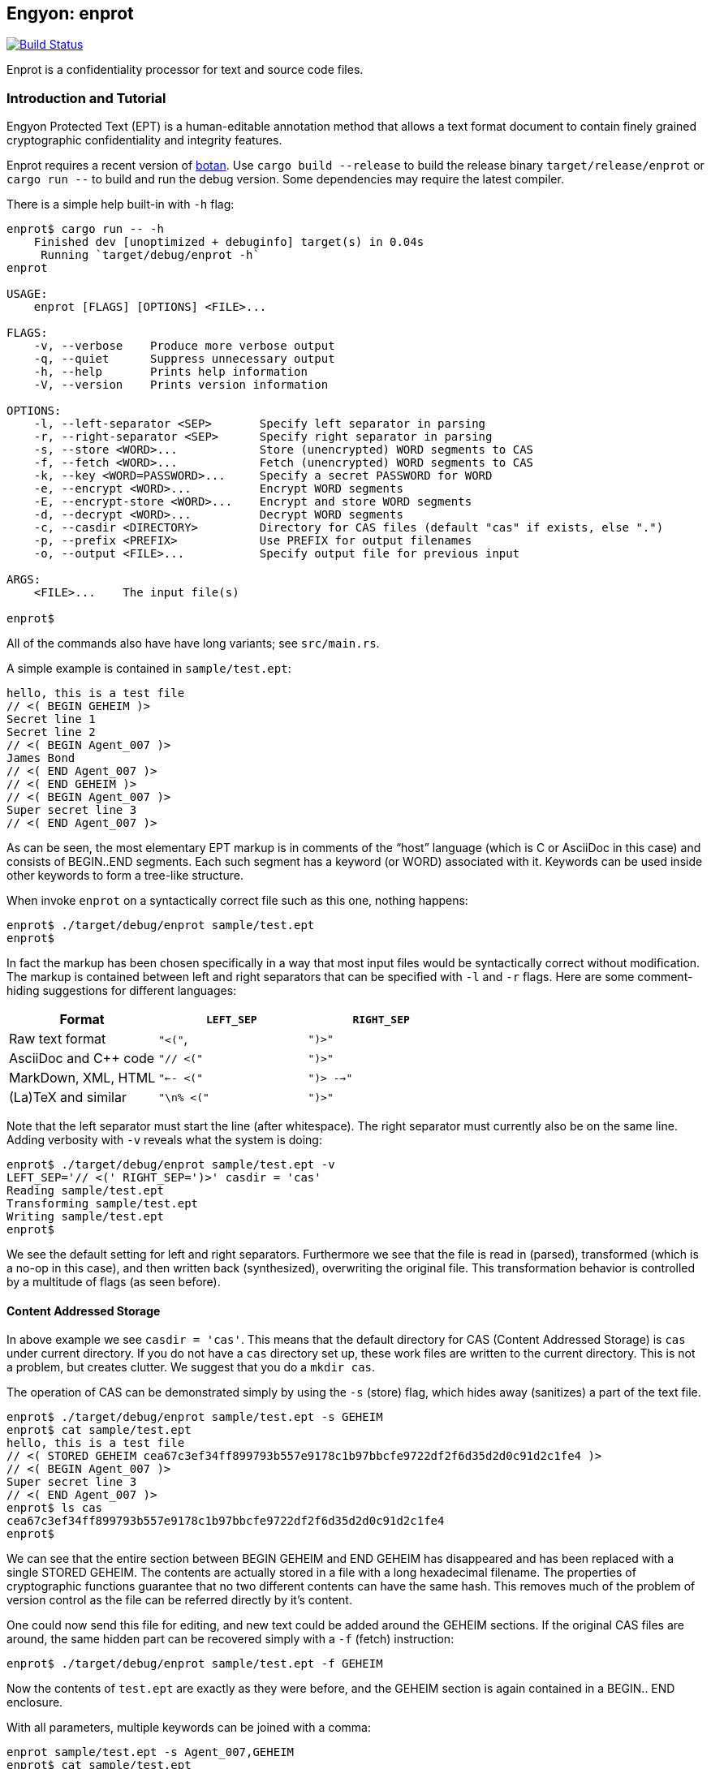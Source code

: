 [[enprot]]
== Engyon: enprot

image:https://github.com/riboseinc/enprot/workflows/tests/badge.svg["Build Status", link="https://github.com/riboseinc/enprot/actions?workflow=tests"]

Enprot is a confidentiality processor for text and source code files.


=== Introduction and Tutorial

Engyon Protected Text (EPT) is a human-editable annotation method that
allows a text format document to contain finely grained cryptographic
confidentiality and integrity features.

Enprot requires a recent version of https://github.com/randombit/botan[botan].
Use `cargo build --release` to build the release binary `target/release/enprot`
or `cargo run --` to build and run the debug version. Some dependencies may
require the latest compiler.

There is a simple help built-in with `-h` flag:

[source,sh]
----
enprot$ cargo run -- -h
    Finished dev [unoptimized + debuginfo] target(s) in 0.04s
     Running `target/debug/enprot -h`
enprot

USAGE:
    enprot [FLAGS] [OPTIONS] <FILE>...

FLAGS:
    -v, --verbose    Produce more verbose output
    -q, --quiet      Suppress unnecessary output
    -h, --help       Prints help information
    -V, --version    Prints version information

OPTIONS:
    -l, --left-separator <SEP>       Specify left separator in parsing
    -r, --right-separator <SEP>      Specify right separator in parsing
    -s, --store <WORD>...            Store (unencrypted) WORD segments to CAS
    -f, --fetch <WORD>...            Fetch (unencrypted) WORD segments to CAS
    -k, --key <WORD=PASSWORD>...     Specify a secret PASSWORD for WORD
    -e, --encrypt <WORD>...          Encrypt WORD segments
    -E, --encrypt-store <WORD>...    Encrypt and store WORD segments
    -d, --decrypt <WORD>...          Decrypt WORD segments
    -c, --casdir <DIRECTORY>         Directory for CAS files (default "cas" if exists, else ".")
    -p, --prefix <PREFIX>            Use PREFIX for output filenames
    -o, --output <FILE>...           Specify output file for previous input

ARGS:
    <FILE>...    The input file(s)

enprot$
----
All of the commands also have have long variants; see `src/main.rs`.

A simple example is contained in `sample/test.ept`:

----
hello, this is a test file
// <( BEGIN GEHEIM )>
Secret line 1
Secret line 2
// <( BEGIN Agent_007 )>
James Bond
// <( END Agent_007 )>
// <( END GEHEIM )>
// <( BEGIN Agent_007 )>
Super secret line 3
// <( END Agent_007 )>
----

As can be seen, the most elementary EPT markup is in comments of the
"`host`" language (which is C or AsciiDoc in this case) and consists
of BEGIN..END segments. Each such segment has a keyword (or WORD)
associated with it. Keywords can be used inside other keywords to form
a tree-like structure.

When invoke `enprot` on a syntactically correct file such as this one,
nothing happens:

[source,sh]
----
enprot$ ./target/debug/enprot sample/test.ept
enprot$
----

In fact the markup has been chosen specifically in a way that most input
files would be syntactically correct without modification. The markup
is contained between left and right separators that can be specified
with `-l` and `-r` flags. Here are some comment-hiding suggestions
for different languages:

|===
| Format 				| `LEFT_SEP`	 	| `RIGHT_SEP`

| Raw text format		| `"<("`,     		| `")>"`
| AsciiDoc and C++ code	| `"// <("`	  		| `")>"`
| MarkDown, XML, HTML	| `"<-- <("`		| `")> -->"`
| (La)TeX and similar	| `"\n% <("`		| `")>"`
|===

Note that the left separator must start the line (after whitespace). The
right separator must currently also be on the same line. Adding verbosity
with `-v` reveals what the system is doing:

[source,sh]
----
enprot$ ./target/debug/enprot sample/test.ept -v
LEFT_SEP='// <(' RIGHT_SEP=')>' casdir = 'cas'
Reading sample/test.ept
Transforming sample/test.ept
Writing sample/test.ept
enprot$
----

We see the default setting for left and right separators. Furthermore we
see that the file is read in (parsed), transformed (which is a no-op
in this case), and then written back (synthesized), overwriting the
original file. This transformation behavior is controlled by a multitude
of flags (as seen before).


==== Content Addressed Storage

In above example we see `casdir = 'cas'`. This means that the default
directory for CAS (Content Addressed Storage) is `cas` under current
directory. If you do not have a `cas` directory set up, these work files are
written to the current directory. This is not a problem, but creates
clutter. We suggest that you do a `mkdir cas`.

The operation of CAS can be demonstrated simply by using the `-s` (store) flag,
which hides away (sanitizes) a part of the text file.

----
enprot$ ./target/debug/enprot sample/test.ept -s GEHEIM
enprot$ cat sample/test.ept
hello, this is a test file
// <( STORED GEHEIM cea67c3ef34ff899793b557e9178c1b97bbcfe9722df2f6d35d2d0c91d2c1fe4 )>
// <( BEGIN Agent_007 )>
Super secret line 3
// <( END Agent_007 )>
enprot$ ls cas
cea67c3ef34ff899793b557e9178c1b97bbcfe9722df2f6d35d2d0c91d2c1fe4
enprot$
----

We can see that the entire section between BEGIN GEHEIM and END GEHEIM has
disappeared and has been replaced with a single STORED GEHEIM. The contents
are actually stored in a file with a long hexadecimal filename. The properties
of cryptographic functions guarantee that no two different contents can have
the same hash. This removes much of the problem of version control as
the file can be referred directly by it's content.

One could now send this file for editing, and new text could be added around
the GEHEIM sections. If the original CAS files are around, the same hidden
part can be recovered simply with a `-f` (fetch) instruction:

[source,sh]
----
enprot$ ./target/debug/enprot sample/test.ept -f GEHEIM
----
Now the contents of `test.ept` are exactly as they were before, and the GEHEIM
section is again contained in a BEGIN.. END enclosure.


With all parameters, multiple keywords can be joined with a comma:

[source,sh]
----
enprot sample/test.ept -s Agent_007,GEHEIM
enprot$ cat sample/test.ept
hello, this is a test file
// <( STORED GEHEIM cea67c3ef34ff899793b557e9178c1b97bbcfe9722df2f6d35d2d0c91d2c1fe4 )>
// <( STORED Agent_007 575d69f5b0034279bc3ef164e94287e6366e9df76729895a302a66a8817cf306 )>
enprot$
----

We see the the first GEHEIM is again stored under the same filename. In fact
it was not even overwritten because the system checked that a file with that
name already existed in the CAS directory, so there is no need.

Such determinism is a important property of the CAS. Even if you lose the
CAS files related to some sanitized version of the document, you may
regenerate the exactly same ones if you have the original unsanitized document.

Now the original document can be restored with

[source,sh]
----
enprot$ ./target/debug/enprot sample/test.ept -f Agent_007 -f notexistent,GEHEIM
----

You see that `-f` parameter can be given multiple times. In fact it is possible
to even mix `-s` and `-f` statements on the same command if you want to
sanitize some keywords while unsanitizing others. However specifying both
`-s` and `-f` for the _same_ keyword isn't very helpful; the keyword will
be unsanitized and resanitized on alternative runs.

==== Encryption and Decryption

We may encrypt sections in a way that keeps the ciphertext entirely in the
document itself. Assuming that `sample/test.ept` is at it's original state:

[source,sh]
----
enprot$ ./target/debug/enprot sample/test.ept -e Agent_007
Password for Agent_007:
Repeat password for Agent_007:
enprot$ cat sample/test.ept
hello, this is a test file
// <( BEGIN GEHEIM )>
Secret line 1
Secret line 2
// <( ENCRYPTED Agent_007 )>
// <( DATA lEsVpN3ES6rj0sbxrDm30EgMpYCc+yKM2i2Z )>
// <( END Agent_007 )>
// <( END GEHEIM )>
// <( ENCRYPTED Agent_007 )>
// <( DATA C0nBhV6V5yVExLOgvpK8xzUluc08lsr7wwBhx4ENMDrJU3pA )>
// <( END Agent_007 )>
enprot$
----

In the above example I entered "bond" in both password prompts. Keys can
also be passed from command line with the `-k` flag:

[source,sh]
----
enprot$ ./target/debug/enprot sample/test.ept -e GEHEIM -k GEHEIM=james
enprot$ cat sample/test.ept
hello, this is a test file
// <( ENCRYPTED GEHEIM )>
// <( DATA 4reYea85vTqNzzf7eon3x/LHs6iLy3GPgSZvsX7l0MhqdVnuIe5y3poxqvQxFqYT )>
// <( DATA B1np55+m8WlPDtzMt+SMPEyfPIKAeqo+tAWS7ftfJmAqSswibIqRJh0jXO6nBDvK )>
// <( DATA 4EclPifsb89G2i5vu8dfFkmQT8uj2o71UAohLPeY8vX2qksDJGm99pzZwm5hoXUm )>
// <( DATA VVYf )>
// <( END GEHEIM )>
// <( ENCRYPTED Agent_007 )>
// <( DATA C0nBhV6V5yVExLOgvpK8xzUluc08lsr7wwBhx4ENMDrJU3pA )>
// <( END Agent_007 )>
enprot$
----

Decryption can be performed exactly the same way using the `-d` command:

[source,sh]
----
enprot$ ./target/debug/enprot sample/test.ept -d Agent_007,GEHEIM -k GEHEIM=james -k Agent_007=bond
enprot$ cat sample/test.ept
hello, this is a test file
// <( BEGIN GEHEIM )>
Secret line 1
Secret line 2
// <( ENCRYPTED Agent_007 )>
// <( DATA lEsVpN3ES6rj0sbxrDm30EgMpYCc+yKM2i2Z )>
// <( END Agent_007 )>
// <( END GEHEIM )>
// <( BEGIN Agent_007 )>
Super secret line 3
// <( END Agent_007 )>
enprot%
----

We see that only one layer of encryption was removed from GEHEIM. You may
use the exactly same command for second iteration to reveal the original
file.

==== Working on Source Code

The system allows one work on text-format documents, but also on program
source code. For example the source code of Enprot has an encrypted portion
in its help message:

[source,sh]
----
enprot$ ./target/debug/enprot -d AUTHOR -k AUTHOR=markku src/lib.rs
enprot$ cargo run -- -h
   Compiling enprot v0.1.0 (file:///home/mjos/Desktop/lab/enprot)
    Finished dev [unoptimized + debuginfo] target(s) in 2.17s
     Running `target/debug/enprot -h`
Written 2018 by Markku-Juhani O. Saarinen <mjos@iki.fi>
[...]
enprot$
----

Notice how that authorship information appeared at the end of help text
when cargo recompiled the source code (since it was "touched"). This is
because some source lines originally read:

----
// <( ENCRYPTED AUTHOR )>
// <( DATA X417HVMRRAs6Z1xGo5yY4TxUQ2tpAHEKQ1sg9+kfku5uUikK3y2tODtsUiGqfRGW )>
// <( DATA xUCGYFu02BCdqPM7uuX5UNvbfrLvKkj6gLYwg/cr42PJmr4o5xnw1qo= )>
// <( END AUTHOR )>
----

Which was decrypted to

----
// <( BEGIN AUTHOR )>
                println!("Written 2018 by Markku-Juhani O. Saarinen <mjos@iki.fi>");
// <( END AUTHOR )>
----
Without modifying anything else in the source code.


==== Encrypted Stashing

If we combine encryption `-e WORD` and CAS storage `-s WORD`, the ciphertext
is stored into CAS in encryption form. One may use `-E` flag to specify
both predicates at once.

[source,sh]
----
enprot$ ./target/debug/enprot sample/test.ept -E GEHEIM
Password for GEHEIM:
Repeat password for GEHEIM:
enprot$ cat sample/test.ept
hello, this is a test file
// <( ENCRYPTED GEHEIM 12d24bf3dbebfe5feb7684efdb1d98391c4b0afd809a8bc87f3f8e6f75e59651 )>
// <( BEGIN Agent_007 )>
Super secret line 3
// <( END Agent_007 )>
enprot$
----

Here I left out the `-k` definition so Enprot asked me to enter a password.
The `-d` flag will work the same way when the ciphertext is in CAS or in
local DATA clauses.

[source,sh]
----
enprot$ ./target/debug/enprot sample/test.ept -d GEHEIM
Password for GEHEIM:
enprot$
----

==== Multi-File Processing

Since files are transformed in place, you can use wildcards to process
a large number of files at once. You will be asked for passwords only
once.

To process a file and output to a different filename, use `-o`:

[source,sh]
----
enprot$ ./target/debug/enprot input.ept -o output.ept
----

To direct output to an another directory, or to add a prefix flag `-p PREFIX`.
The PREFIX is literally added before each output file. Note that if input
filenames have a relative path, that remains unchanged.

----
enprot$ ./target/debug/enprot -p output/ file.*
----

Will read files `file.1`, `file.2`, etc and write them into directory `output`
(if it exists). However

[source,sh]
----
enprot$ ./target/debug/enprot -p output file.*
----

Will produce files `outputfile.1`, `outputfile.2`, etc.


==== Cryptography: Symmetric Authenticated Encryption

Due to its minimal message expansion and non-sequential nature of data
being encrypted, a nonce-reuse/misuse resistant Authenticated Encryption
with Associated Data (AEAD) mechanism is used. We have chosen to use
AES-256 in SIV (Synthetic Initialization Vector) mode [RFC5297]. A SIV
ciphertext is always 16 bytes larger than plaintext and the 16-byte
authentication tag also serves as the "`synthetic IV`".

All hash function computations for CAS utilize SHA-3 [FIPS202] variants.
It is also used to derive keying material from passwords.

